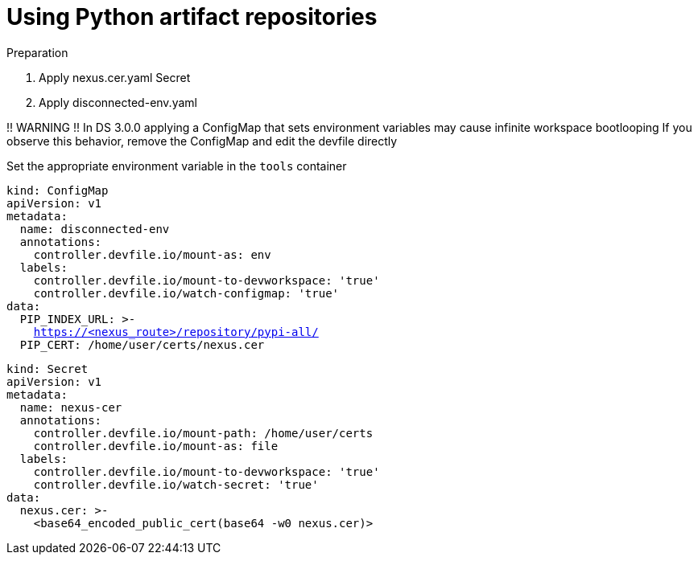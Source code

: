 :navtitle: Using Python artifact repositories
:keywords: python, artifact-repository, artifact-repositories
:page-aliases: .:using-python-artifact-repositories

[id="using-python-artifact-repositories"]
= Using Python artifact repositories

.Preparation
. Apply nexus.cer.yaml Secret
. Apply disconnected-env.yaml

!! WARNING !!
In DS 3.0.0 applying a ConfigMap that sets environment variables may cause infinite workspace bootlooping
If you observe this behavior, remove the ConfigMap and edit the devfile directly

Set the appropriate environment variable in the `tools` container

//python/disconnected-env.yaml
[source,yaml,subs="+quotes,+attributes,+macros"]
----
kind: ConfigMap
apiVersion: v1
metadata:
  name: disconnected-env
  annotations:
    controller.devfile.io/mount-as: env
  labels:
    controller.devfile.io/mount-to-devworkspace: 'true'
    controller.devfile.io/watch-configmap: 'true'
data:
  PIP_INDEX_URL: >-
    https://<nexus_route>/repository/pypi-all/
  PIP_CERT: /home/user/certs/nexus.cer
----

//python/nexus.cer.yaml
[source,yaml,subs="+quotes,+attributes,+macros"]
----
kind: Secret
apiVersion: v1
metadata:
  name: nexus-cer
  annotations:
    controller.devfile.io/mount-path: /home/user/certs
    controller.devfile.io/mount-as: file
  labels:
    controller.devfile.io/mount-to-devworkspace: 'true'
    controller.devfile.io/watch-secret: 'true'
data:
  nexus.cer: >-
    <base64_encoded_public_cert(base64 -w0 nexus.cer)>
----

